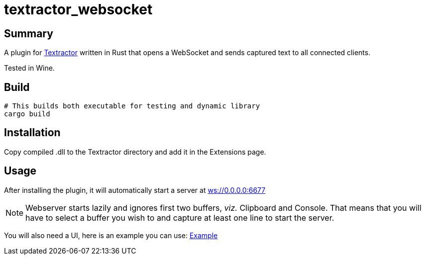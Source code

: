 = textractor_websocket 

== Summary

A plugin for https://github.com/Artikash/Textractor[Textractor] written in Rust that opens a WebSocket and sends captured text to all connected clients.

Tested in Wine.

== Build

[source,sh]
----
# This builds both executable for testing and dynamic library
cargo build
----

== Installation

Copy compiled .dll to the Textractor directory and add it in the Extensions page.

== Usage

After installing the plugin, it will automatically start a server at link:ws://0.0.0.0:6677[]

NOTE: Webserver starts lazily and ignores first two buffers, _viz._ Clipboard and Console.
That means that you will have to select a buffer you wish to and capture at least 
one line to start the server.

You will also need a UI, here is an example you can use: https://github.com/sadolit/textractor-websocket-webui[Example]